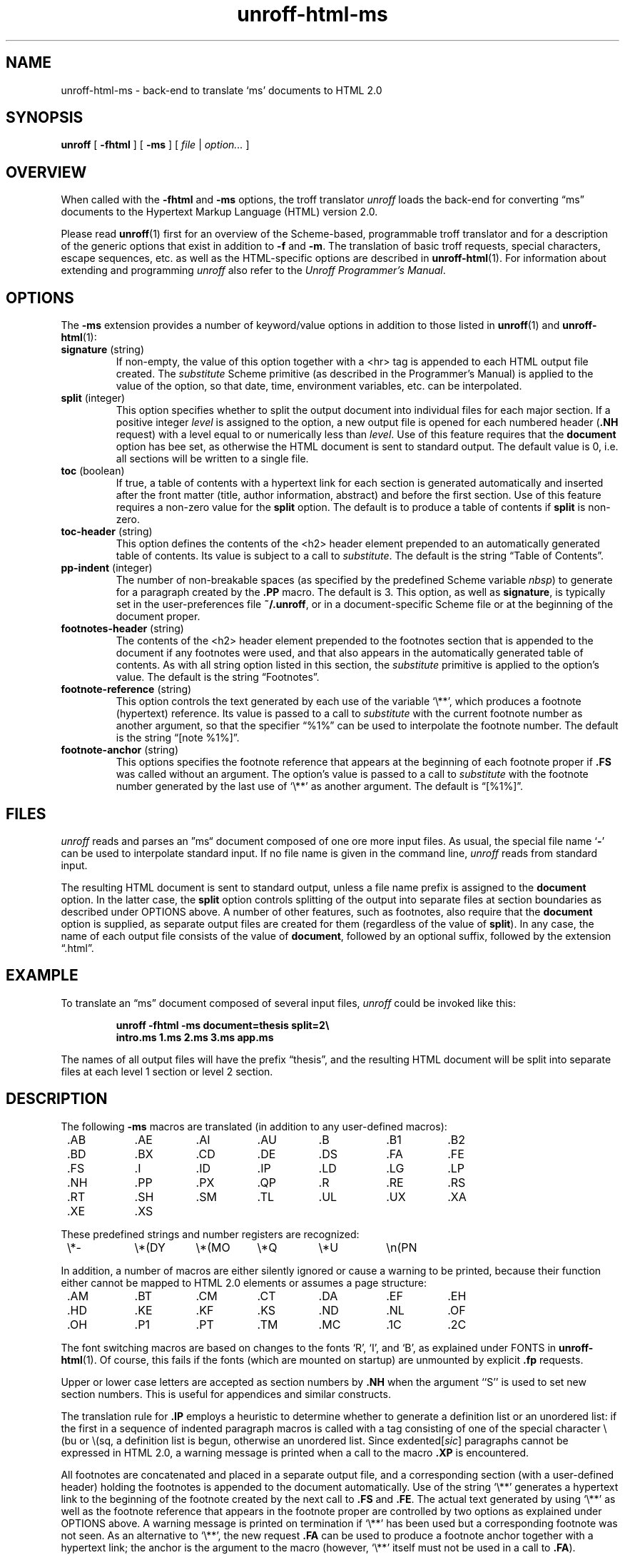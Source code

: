 .\" $Revision: 1.8 $
.ds Ve 1.0
.\"
.de Ex
.RS
.nf
.nr sf \\n(.f
.if !\\n(.U \{\
.  ft B
.  if n .sp
.  if t .sp .5 \}
..
.de Ee
.if !\\n(.U \{\
.  ft \\n(sf
.  if n .sp
.  if t .sp .5 \}
.fi
.RE
..
.\"
.de Sd
.ds Dt \\$2
..
.\"
.Sd $Date: 1995/08/23 12:07:31 $
.TH unroff-html-ms 1 "\*(Dt"
.SH NAME
unroff-html-ms \- back-end to translate `ms' documents to HTML 2.0
.SH SYNOPSIS
.B unroff
[
.B \-fhtml
] [
.B \-ms
] [
.IR file " | " option...\&
]
.SH OVERVIEW
When called with the
.B \-fhtml
and
.B \-ms
options, the troff translator
.I unroff
loads the back-end for converting \*(lqms\*(rq documents to the Hypertext
Markup Language (HTML) version 2.0.
.LP
Please read
.BR unroff (1)
first for an overview of the Scheme-based, programmable troff translator
and for a description of the generic options that exist in
addition to
.B \-f
and
.BR \-m .
The translation of basic troff requests, special characters,
escape sequences, etc. as well as the HTML-specific options
are described in
.BR unroff-html (1).
For information about extending and programming
.I unroff
also refer to the
.IR "Unroff Programmer's Manual" .
.SH OPTIONS
The
.B \-ms
extension provides a number of keyword/value options in addition to
those listed in
.BR unroff (1)
and
.BR unroff-html (1):
.TP
.BR signature " (string)"
If non-empty, the value of this option together with a <hr> tag is
appended to each HTML output file created.
The
.I substitute
Scheme primitive (as described in the Programmer's Manual) is
applied to the value of the option, so that date, time, environment
variables, etc. can be interpolated.
.TP
.BR split " (integer)"
This option specifies whether to split the output document into
individual files for each major section.
If a positive integer
.I level
is assigned to the option, a new output file is opened for each
numbered header
.RB ( .NH
request) with a level equal to or numerically less than
.IR level .
Use of this feature requires that the
.B document
option has bee set, as otherwise the HTML document is sent
to standard output.
The default value is 0, i.\|e. all sections will be written to
a single file.
.TP
.BR toc " (boolean)"
If true, a table of contents with a hypertext link for each section
is generated automatically and inserted after the front matter
(title, author information, abstract) and before the first section.
Use of this feature requires a non-zero value for the
.B split
option.
The default is to produce a table of contents if
.B split
is non-zero.
.TP
.BR toc-header " (string)"
This option defines the contents of the <h2> header element prepended to
an automatically generated table of contents.
Its value is subject to a call to
.IR substitute .
The default is the string \*(lqTable of Contents\*(rq.
.TP
.BR pp-indent " (integer)"
The number of non-breakable spaces (as specified by the predefined
Scheme variable
.IR nbsp )
to generate for a paragraph created by the
.B .PP
macro.
The default is 3.
This option, as well as
.BR signature ,
is typically set in the user-preferences file
.BR ~/.unroff ,
or in a document-specific Scheme file or at the beginning of
the document proper.
.TP
.BR footnotes-header " (string)"
The contents of the <h2> header element prepended to the footnotes
section that is appended to the document if any footnotes were used,
and that also appears in the automatically generated table of contents.
As with all string option listed in this section, the
.I substitute
primitive is applied to the option's value.
The default is the string \*(lqFootnotes\*(rq.
.TP
.BR footnote-reference " (string)"
This option controls the text generated by each use of the variable
\&`\e**', which produces a footnote (hypertext) reference.
Its value is passed to a call to
.I substitute
with the current footnote number as another argument, so that the
specifier \*(lq%1%\*(rq can be used to interpolate the footnote
number.
The default is the string \*(lq[note %1%]\*(rq.
.TP
.BR footnote-anchor " (string)"
This options specifies the footnote reference that appears at the
beginning of each footnote proper if
.B .FS
was called without an argument.
The option's value is passed to a call to
.I substitute
with the footnote number generated by the last use of `\e**' as
another argument.
The default is \*(lq[%1%]\*(rq.
.SH FILES
.I unroff
reads and parses an \*(rqms\*(lq document composed of one ore more
input files.
As usual, the special file name
.RB ` \- '
can be used to interpolate standard input.
If no file name is given in the command line,
.I unroff
reads from standard input.
.LP
The resulting HTML document is sent to standard output, unless a
file name prefix is assigned to the
.B document
option.
In the latter case, the
.B split
option controls splitting of the output into separate files at
section boundaries as described under OPTIONS above.
A number of other features, such as footnotes, also require
that the
.B document
option is supplied, as separate output files are created for them
(regardless of the value of
.BR split ).
In any case, the name of each output file consists of the value of
.BR document ,
followed by an optional suffix, followed by the extension \*(lq.html\*(rq.
.SH EXAMPLE
To translate an \*(lqms\*(rq document composed of several
input files,
.I unroff
could be invoked like this:
.Ex
.if n \{unroff \-fhtml \-ms document=thesis split=2\e
       intro.ms 1.ms 2.ms 3.ms app.ms\}
.if !n unroff \-fhtml \-ms document=thesis split=2 intro.ms 1.ms 2.ms 3.ms app.ms
.Ee
The names of all output files will have the prefix \*(lqthesis\*(rq,
and the resulting HTML document will be split into separate files
at each level 1 section or level 2 section.
.SH DESCRIPTION
The following 
.B \-ms
macros are translated (in addition to any user-defined macros):
.LP
.nf
.if !\n(.U .ta 8n 16n 24n 32n 40n 48n 56n
	.AB	.AE	.AI	.AU	.B	.B1	.B2
	.BD	.BX	.CD	.DE	.DS	.FA	.FE
	.FS	.I	.ID	.IP	.LD	.LG	.LP
	.NH	.PP	.PX	.QP	.R	.RE	.RS
	.RT	.SH	.SM	.TL	.UL	.UX	.XA
	.XE	.XS
.fi
.LP
These predefined strings and number registers are recognized:
.LP
.nf
	\e*-	\e*(DY	\e*(MO	\e*Q	\e*U	\en(PN
.fi
.LP
In addition, a number of macros are either silently ignored
or cause a warning to be printed, because their function either
cannot be mapped to HTML 2.0 elements or assumes a page
structure:
.LP
.nf
	.AM	.BT	.CM	.CT	.DA	.EF	.EH
	.HD	.KE	.KF	.KS	.ND	.NL	.OF
	.OH	.P1	.PT	.TM	.MC	.1C	.2C
.fi
.LP
The font switching macros are based on changes to the fonts `R',
`I', and `B', as explained under FONTS in
.BR unroff-html (1).
Of course, this fails if the fonts (which are mounted on startup)
are unmounted by explicit
.B .fp
requests.
.LP
Upper or lower case letters are accepted as section numbers by
.B .NH
when the argument ``S'' is used to set new section numbers.
This is useful for appendices and similar constructs.
.LP
The translation rule for
.B .IP
employs a heuristic to determine whether to generate a definition
list or an unordered list:
if the first in a sequence of indented paragraph macros is
called with a tag consisting of one of the special character \e(bu
or \e(sq, a definition list is begun, otherwise an unordered list.
Since
.RI exdented[ sic ]
paragraphs cannot be expressed in HTML 2.0, a warning
message is printed when a call to the macro
.B .XP
is encountered.
.LP
All footnotes are concatenated and placed in a separate output file,
and a corresponding section (with a user-defined header) holding
the footnotes is appended to the document automatically.
Use of the string `\e**' generates a hypertext link to the beginning
of the footnote created by the next call to
.B .FS
and
.BR .FE .
The actual text generated by using `\e**' as well as the footnote
reference that appears in the footnote proper are controlled by
two options as explained under OPTIONS above.
A warning message is printed on termination if `\e**' has been
used but a corresponding footnote was not seen.
As an alternative to `\e**', the new request
.B .FA
can be used to produce a footnote anchor together with a hypertext
link; the anchor is the argument to the macro
(however, `\e**' itself must not be used in a call to
.BR .FA ).
.LP
Likewise, a hypertext reference is created for each use of the
table of contents macros
.BR .XS
and
.BR .XE
(optionally accompanied by calls to
.BR .XA ).
.SH "SEE ALSO"
.BR unroff (1),
.BR unroff-html (1),
.BR troff (1),
.BR ms "(5 or 7)."
.LP
Unroff Programmer's Manual.
.LP
http://www.informatik.uni-bremen.de/~net/unroff
.LP
Berners-Lee, Connolly, et al.,
HyperText Markup Language Specification\(em2.0,
Internet Draft, Internet Engineering Task Force.
.SH BUGS
The macro
.B .UL
is currently mapped to a call to
.BR .I ,
as underlining is not supported by the HTML back-end of
.I unroff
\*(Ve.
.LP
Footnote references and requests such as
.B .sp
that cause non-character-level markup to be generated must not
be used inside a numbered header.
.LP
When creating a hypertext anchor for
.B .XS
and
.BR .XE ,
there is nothing to put inside the <a> element;
therefore a non-breaking space is used.
.LP
Changing the number register format of `NH' to get roman or alphabetic
section numbers does not work, obviously.
